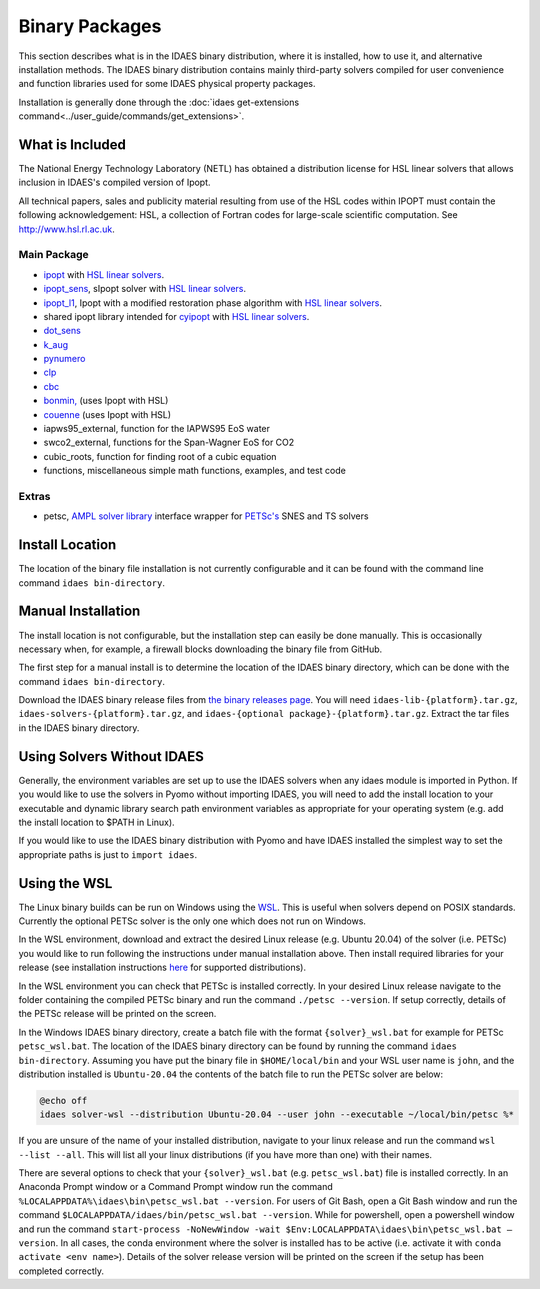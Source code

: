 Binary Packages
===============

This section describes what is in the IDAES binary distribution, where it is
installed, how to use it, and alternative installation methods.  The IDAES binary
distribution contains mainly third-party solvers compiled for user convenience and
function libraries used for some IDAES physical property packages.

Installation is generally done through the
:doc:`idaes get-extensions command<../user_guide/commands/get_extensions>`.

What is Included
----------------

The National Energy Technology Laboratory (NETL) has obtained a distribution
license for HSL linear solvers that allows inclusion in IDAES's compiled version
of Ipopt.

All technical papers, sales and publicity material resulting from use of
the HSL codes within IPOPT must contain the following acknowledgement: HSL, a
collection of Fortran codes for large-scale scientific computation. See
http://www.hsl.rl.ac.uk.

Main Package
~~~~~~~~~~~~

- `ipopt <https://coin-or.github.io/Ipopt/>`_ with `HSL linear solvers <http://www.hsl.rl.ac.uk>`_.
- `ipopt_sens <https://projects.coin-or.org/Ipopt/wiki/sIpopt>`_, sIpopt solver with `HSL linear solvers <http://www.hsl.rl.ac.uk>`_.
- `ipopt_l1 <https://github.com/IDAES/Ipopt/tree/restoration_mod>`_, Ipopt with a modified restoration phase algorithm with `HSL linear solvers <http://www.hsl.rl.ac.uk>`_.
- shared ipopt library intended for `cyipopt <https://cyipopt.readthedocs.io/en/stable/>`_ with `HSL linear solvers <http://www.hsl.rl.ac.uk>`_.
- `dot_sens <https://github.com/dthierry/k_aug>`_
- `k_aug <https://github.com/dthierry/k_aug>`_
- `pynumero <https://pyomo.readthedocs.io/en/stable/contributed_packages/pynumero/index.html>`_
- `clp <https://projects.coin-or.org/Clp>`_
- `cbc <https://projects.coin-or.org/Cbc>`_
- `bonmin, <https://petsc.org/release/>`_ (uses Ipopt with HSL)
- `couenne <https://projects.coin-or.org/Couenne/>`_ (uses Ipopt with HSL)
- iapws95_external, function for the IAPWS95 EoS water
- swco2_external, functions for the Span-Wagner EoS for CO2
- cubic_roots, function for finding root of a cubic equation
- functions, miscellaneous simple math functions, examples, and test code

Extras
~~~~~~

- petsc, `AMPL solver library <https://ampl.com/REFS/hooking2.pdf>`_ interface wrapper for `PETSc's <https://petsc.org/release/>`_ SNES and TS solvers

Install Location
----------------

The location of the binary file installation is not currently configurable and
it can be found with the command line command ``idaes bin-directory``.

Manual Installation
-------------------

The install location is not configurable, but the installation step can easily be
done manually. This is occasionally necessary when, for example, a firewall
blocks downloading the binary file from GitHub.

The first step for a manual install is to determine the location of the IDAES
binary directory, which can be done with the command ``idaes bin-directory``.

Download the IDAES binary release files from
`the binary releases page <https://github.com/IDAES/idaes-ext/releases>`_.
You will need ``idaes-lib-{platform}.tar.gz``, ``idaes-solvers-{platform}.tar.gz``,
and ``idaes-{optional package}-{platform}.tar.gz``. Extract the tar files in the
IDAES binary directory.

Using Solvers Without IDAES
---------------------------

Generally, the environment variables are set up to use the IDAES solvers when any
idaes module is imported in Python.  If you would like to use the solvers in
Pyomo without importing IDAES, you will need to add the install location to your
executable and dynamic library search path environment variables as appropriate
for your operating system (e.g. add the install location to $PATH in Linux).

If you would like to use the IDAES binary distribution with Pyomo and have IDAES
installed the simplest way to set the appropriate paths is just to
``import idaes``.

Using the WSL
-------------

The Linux binary builds can be run on Windows using the
`WSL <https://docs.microsoft.com/en-us/windows/wsl/about>`_.  This is useful
when solvers depend on POSIX standards.  Currently the optional PETSc solver is
the only one which does not run on Windows.

In the WSL environment, download and extract the desired Linux release (e.g. Ubuntu 20.04) of
the solver (i.e. PETSc) you would like to run following the instructions under manual
installation above. Then install required libraries for your release (see
installation instructions `here <https://idaes-pse.readthedocs.io/en/stable/getting_started/index.html#linux>`_
for supported distributions).

In the WSL environment you can check that PETSc is installed correctly. In your 
desired Linux release navigate to the folder containing the compiled PETSc binary
and run the command ``./petsc --version``. If setup correctly, details of the PETSc
release will be printed on the screen.

In the Windows IDAES binary directory, create a
batch file with the format ``{solver}_wsl.bat`` for example for PETSc
``petsc_wsl.bat``. The location of the IDAES binary directory can be found by running
the command ``idaes bin-directory``. Assuming you have put the binary file in ``$HOME/local/bin``
and your WSL user name is ``john``, and the distribution installed is ``Ubuntu-20.04``
the contents of the batch file to run the PETSc solver are below:

.. code-block ::

  @echo off
  idaes solver-wsl --distribution Ubuntu-20.04 --user john --executable ~/local/bin/petsc %*

If you are unsure of the name of your installed distribution, navigate to your linux
release and run the command ``wsl --list --all``. This will list all your linux
distributions (if you have more than one) with their names.

There are several options to check that your ``{solver}_wsl.bat``
(e.g. ``petsc_wsl.bat``) file is installed correctly.
In an Anaconda Prompt window or a Command Prompt window run the command
``%LOCALAPPDATA%\idaes\bin\petsc_wsl.bat --version``. For users of Git Bash,
open a Git Bash window and run the command
``$LOCALAPPDATA/idaes/bin/petsc_wsl.bat --version``.
While for powershell, open a powershell window and run the command
``start-process -NoNewWindow -wait $Env:LOCALAPPDATA\idaes\bin\petsc_wsl.bat –version``.
In all cases, the conda environment where the solver is installed has to be active (i.e. activate it with ``conda activate <env name>``).
Details of the solver release version will be printed on the screen if the setup has been completed correctly.


